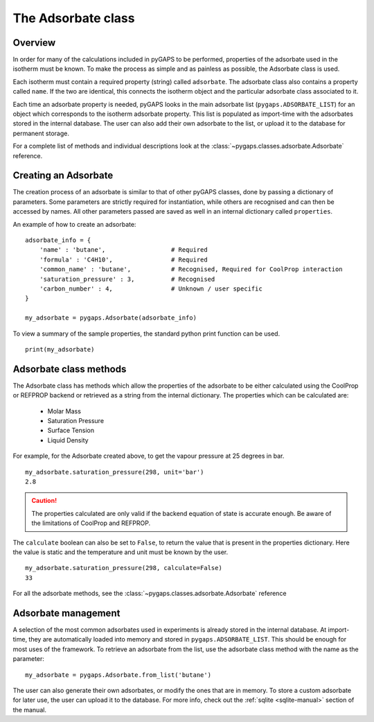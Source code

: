 .. _adsorbate-manual:

The Adsorbate class
===================

.. _adsorbate-manual-general:

Overview
--------

In order for many of the calculations included in pyGAPS to be performed, properties of the adsorbate used
in the isotherm must be known. To make the process as simple and as painless as possible, the Adsorbate
class is used.

Each isotherm must contain a required property (string) called ``adsorbate``. The adsorbate class also
contains a property called ``name``. If the two are identical, this connects the isotherm object and the
particular adsorbate class associated to it.

Each time an adsorbate property is needed, pyGAPS looks in the main adsorbate list (``pygaps.ADSORBATE_LIST``)
for an object which corresponds to the isotherm adsorbate property.
This list is populated as import-time with the adsorbates stored in the internal database. The user can also
add their own adsorbate to the list, or upload it to the database for permanent storage.

For a complete list of methods and individual descriptions look at the :class:`~pygaps.classes.adsorbate.Adsorbate`
reference.

.. _adsorbate-manual-create:

Creating an Adsorbate
---------------------

The creation process of an adsorbate is similar to that of other pyGAPS classes, done by passing a
dictionary of parameters. Some parameters are strictly required for instantiation, while others are
recognised and can then be accessed by names. All other parameters passed are saved as well in an
internal dictionary called ``properties``.

An example of how to create an adsorbate:

::

    adsorbate_info = {
        'name' : 'butane',                  # Required
        'formula' : 'C4H10',                # Required
        'common_name' : 'butane',           # Recognised, Required for CoolProp interaction
        'saturation_pressure' : 3,          # Recognised
        'carbon_number' : 4,                # Unknown / user specific
    }

    my_adsorbate = pygaps.Adsorbate(adsorbate_info)

To view a summary of the sample properties, the standard python print function can be used.

::

    print(my_adsorbate)

.. _adsorbate-manual-methods:

Adsorbate class methods
-----------------------

The Adsorbate class has methods which allow the properties of the adsorbate to be either calculated
using the CoolProp or REFPROP backend or retrieved as a string from the internal dictionary.
The properties which can be calculated are:

    - Molar Mass
    - Saturation Pressure
    - Surface Tension
    - Liquid Density

For example, for the Adsorbate created above, to get the vapour pressure at 25 degrees in bar.

::

    my_adsorbate.saturation_pressure(298, unit='bar')
    2.8

.. caution::

    The properties calculated are only valid if the backend equation of state is accurate enough.
    Be aware of the limitations of CoolProp and REFPROP.


The ``calculate`` boolean can also be set to ``False``, to return the value that is present in the
properties dictionary. Here the value is static and the temperature and unit must be known by the user.

::

    my_adsorbate.saturation_pressure(298, calculate=False)
    33


For all the adsorbate methods, see the :class:`~pygaps.classes.adsorbate.Adsorbate` reference

.. _adsorbate-manual-manage:


Adsorbate management
--------------------

A selection of the most common adsorbates used in experiments is already stored in the internal database.
At import-time, they are automatically loaded into memory and stored in ``pygaps.ADSORBATE_LIST``.
This should be enough for most uses of the framework. To retrieve an adsorbate from the list, use the
adsorbate class method with the name as the parameter:

::

    my_adsorbate = pygaps.Adsorbate.from_list('butane')

The user can also generate their own adsorbates, or modify the ones that are in memory. To store a custom
adsorbate for later use, the user can upload it to the database. For more info, check out the
:ref:`sqlite <sqlite-manual>` section of the manual.
